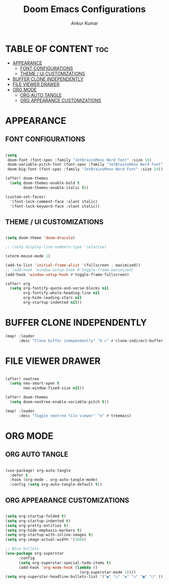#+TITLE: Doom Emacs Configurations
#+AUTHOR: Ankur Kumar
#+PROPERTY: header-args :tangle ~/.config/doom/config.el :mkdirp yes
#+AUTO_TANGLE: t

* TABLE OF CONTENT :toc:
- [[#appearance][APPEARANCE]]
  - [[#font-configurations][FONT CONFIGURATIONS]]
  - [[#theme--ui-customizations][THEME / UI CUSTOMIZATIONS]]
- [[#buffer-clone-independently][BUFFER CLONE INDEPENDENTLY]]
- [[#file-viewer-drawer][FILE VIEWER DRAWER]]
- [[#org-mode][ORG MODE]]
  - [[#org-auto-tangle][ORG AUTO TANGLE]]
  - [[#org-appearance-customizations][ORG APPEARANCE CUSTOMIZATIONS]]

* APPEARANCE
** FONT CONFIGURATIONS
#+begin_src emacs-lisp

(setq
 doom-font (font-spec :family "JetBrainsMono Nerd Font" :size 16)
 doom-variable-pitch-font (font-spec :family "JetBrainsMono Nerd Font" :size 16)
 doom-big-font (font-spec :family "JetBrainsMono Nerd Font" :size 24))

(after! doom-themes
  (setq doom-themes-enable-bold t
        doom-themes-enable-italic t))

(custom-set-faces!
  '(font-lock-comment-face :slant italic)
  '(font-lock-keyword-face :slant italic))

#+end_src

** THEME / UI CUSTOMIZATIONS
#+begin_src emacs-lisp

(setq doom-theme 'doom-dracula)

;; (setq display-line-numbers-type 'relative)

(xterm-mouse-mode 1)

(add-to-list 'initial-frame-alist '(fullscreen . maximized))
;; (add-hook 'window-setup-hook #'toggle-frame-maximized)
(add-hook 'window-setup-hook #'toggle-frame-fullscreen)

(after! org
  (setq org-fontify-quote-and-verse-blocks nil
        org-fontify-whole-heading-line nil
        org-hide-leading-stars nil
        org-startup-indented nil))

#+end_src

* BUFFER CLONE INDEPENDENTLY
#+begin_src emacs-lisp
(map! :leader
      :desc "Clone buffer independently" "b c" #'clone-indirect-buffer-other-window)
#+end_src

* FILE VIEWER DRAWER
#+begin_src emacs-lisp

(after! neotree
  (setq neo-smart-open t
        neo-window-fixed-size nil))

(after! doom-themes
  (setq doom-neotree-enable-variable-pitch t))

(map! :leader
      :desc "Toggle neotree file viewer" "e" #'treemacs)

#+end_src

* ORG MODE
** ORG AUTO TANGLE
#+begin_src emacs-lisp

(use-package! org-auto-tangle
  :defer t
  :hook (org-mode . org-auto-tangle-mode)
  :config (setq org-auto-tangle-default t))

#+end_src

** ORG APPEARANCE CUSTOMIZATIONS
#+begin_src emacs-lisp

(setq org-startup-folded t)
(setq org-startup-indented t)
(setq org-pretty-entities t)
(setq org-hide-emphasis-markers t)
(setq org-startup-with-inline-images t)
(setq org-image-actual-width '(300))

;; Nice bullets
(use-package org-superstar
      :config
      (setq org-superstar-special-todo-items t)
      (add-hook 'org-mode-hook (lambda ()
                                 (org-superstar-mode 1))))
(setq org-superstar-headline-bullets-list '("◉" "○" "◈" "◇" "▣" "▢" ))

#+end_src
